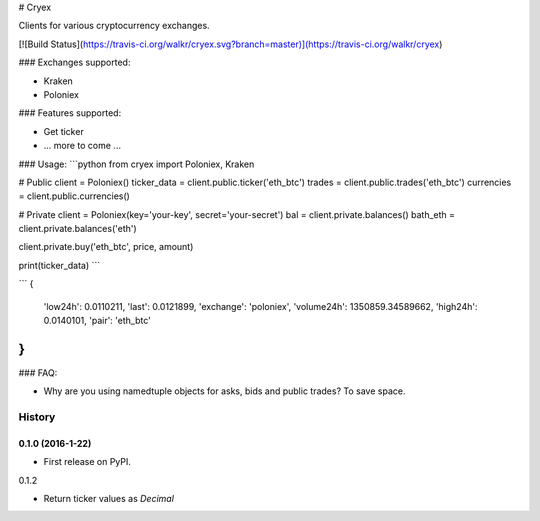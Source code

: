 # Cryex

Clients for various cryptocurrency exchanges.

[![Build Status](https://travis-ci.org/walkr/cryex.svg?branch=master)](https://travis-ci.org/walkr/cryex)

### Exchanges supported:

* Kraken
* Poloniex


### Features supported:

* Get ticker
* ... more to come ...


### Usage:
```python
from cryex import Poloniex, Kraken


# Public
client = Poloniex()
ticker_data = client.public.ticker('eth_btc')
trades = client.public.trades('eth_btc')
currencies = client.public.currencies()

# Private
client = Poloniex(key='your-key', secret='your-secret')
bal = client.private.balances()
bath_eth = client.private.balances('eth')

client.private.buy('eth_btc', price, amount)

print(ticker_data)
```

```
{
    'low24h': 0.0110211,
    'last': 0.0121899,
    'exchange': 'poloniex',
    'volume24h': 1350859.34589662,
    'high24h': 0.0140101,
    'pair': 'eth_btc'
}
```


### FAQ:

* Why are you using namedtuple objects for asks, bids and public trades?
  To save space.



=======
History
=======

0.1.0 (2016-1-22)
------------------

* First release on PyPI.

0.1.2

* Return ticker values as `Decimal`

